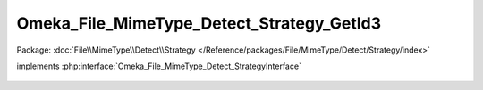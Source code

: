 ------------------------------------------
Omeka_File_MimeType_Detect_Strategy_GetId3
------------------------------------------

Package: :doc:`File\\MimeType\\Detect\\Strategy </Reference/packages/File/MimeType/Detect/Strategy/index>`

.. php:class:: Omeka_File_MimeType_Detect_Strategy_GetId3

implements :php:interface:`Omeka_File_MimeType_Detect_StrategyInterface`

    .. php:method:: detect($file)

        :param $file:
